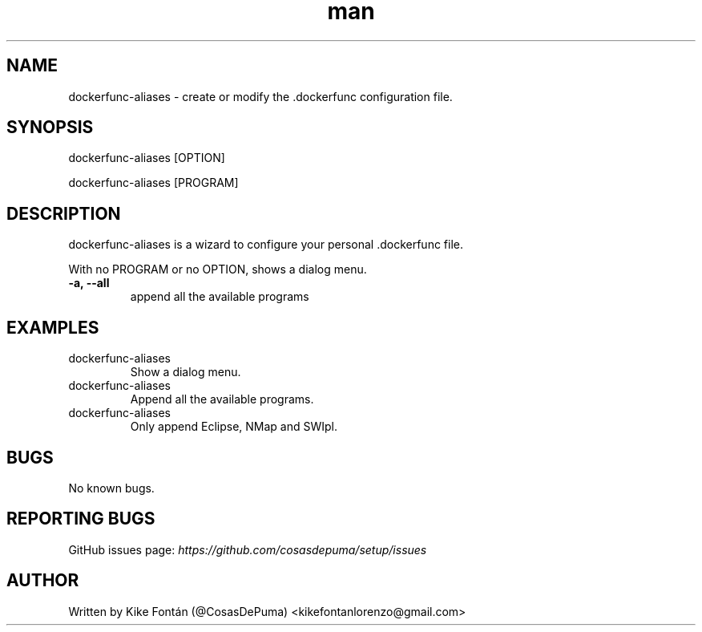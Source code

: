 .\" Manpage for dockerfunc-aliases
.\" Contact kikefontanlorenzo@gmail.com to correct errors or typos.

.\" -------------------REFERENCES------------------
.\" http://www.linuxhowtos.org/System/creatingman.htm
.\" https://www.cyberciti.biz/faq/linux-unix-creating-a-manpage/

.\" --------------------SECTION--------------------

.TH man 1 "24 Dec 2018" "1.0" "dockerfunc-aliases man page"

.\" --------------------SECTION--------------------

.SH NAME
.PP
dockerfunc-aliases \- create or modify the .dockerfunc configuration file.

.\" --------------------SECTION--------------------

.SH SYNOPSIS
.PP
dockerfunc-aliases
[OPTION]
.PP
dockerfunc-aliases
[PROGRAM]

.\" --------------------SECTION--------------------

.SH DESCRIPTION
.PP
dockerfunc-aliases
is a wizard to configure your personal .dockerfunc file.
.PP
With no PROGRAM or no OPTION, shows a dialog menu.
.TP
.B -a, --all
append all the available programs

.\" --------------------SECTION--------------------

.SH EXAMPLES
.PP
.IP dockerfunc-aliases
Show a dialog menu.
.PP
.IP dockerfunc-aliases --all
Append all the available programs.
.PP
.IP dockerfunc-aliases eclipse nmap swipl
Only append Eclipse, NMap and SWIpl.

.\" --------------------SECTION--------------------

.SH BUGS

No known bugs.

.\" --------------------SECTION--------------------

.SH REPORTING BUGS

GitHub issues page:
.I https://github.com/cosasdepuma/setup/issues

.\" --------------------SECTION--------------------

.SH AUTHOR

Written by Kike Fontán (@CosasDePuma) <kikefontanlorenzo@gmail.com>
